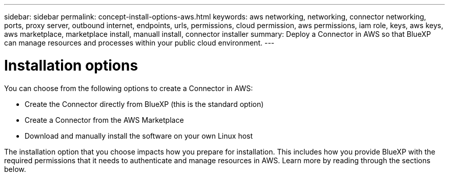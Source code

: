 ---
sidebar: sidebar
permalink: concept-install-options-aws.html
keywords: aws networking, networking, connector networking, ports, proxy server, outbound internet, endpoints, urls, permissions, cloud permission, aws permissions, iam role, keys, aws keys, aws marketplace, marketplace install, manuall install, connector installer
summary: Deploy a Connector in AWS so that BlueXP can manage resources and processes within your public cloud environment.
---

= Installation options
:hardbreaks:
:nofooter:
:icons: font
:linkattrs:
:imagesdir: ./media/

[.lead]
You can choose from the following options to create a Connector in AWS:

* Create the Connector directly from BlueXP (this is the standard option)
* Create a Connector from the AWS Marketplace
* Download and manually install the software on your own Linux host

The installation option that you choose impacts how you prepare for installation. This includes how you provide BlueXP with the required permissions that it needs to authenticate and manage resources in AWS. Learn more by reading through the sections below.